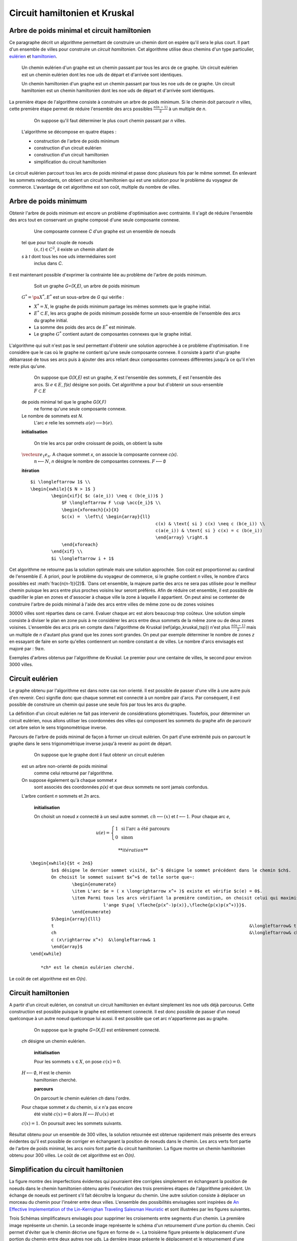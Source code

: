 



.. _l-tsp_kruskal:


Circuit hamiltonien et Kruskal
==============================

Arbre de poids minimal et circuit hamiltonien
+++++++++++++++++++++++++++++++++++++++++++++

Ce paragraphe décrit un algorithme permettant de construire un 
chemin dont on espère qu'il sera le plus court. Il part d'un 
ensemble de villes pour construire un *circuit hamiltonien*.
Cet algorithme utilise deux chemins d'un type particulier, 
`eulérien <https://fr.wikipedia.org/wiki/Graphe_eul%C3%A9rien>`_ et 
`hamiltonien <https://fr.wikipedia.org/wiki/Graphe_hamiltonien>`_.

    Un chemin eulérien d'un graphe est un chemin passant par tous les arcs de ce graphe.
    Un circuit eulérien est un chemin eulérien dont les n\oe uds de départ et d'arrivée sont identiques.

    Un chemin hamiltonien d'un graphe est un chemin passant par tous les n\oe uds de ce graphe.
    Un circuit hamiltonien est un chemin hamiltonien dont les n\oe uds de départ et d'arrivée sont identiques.

La première étape de l'algorithme consiste à construire un arbre de poids minimum.
Si le chemin doit parcourir *n* villes, cette première étape permet de 
réduire l'ensemble des arcs possibles :math:`\frac{n(n-1)}{2}` 
à un multiple de *n*.


		On suppose qu'il faut déterminer le plus court chemin passant par *n* villes. 
        L'algorithme se décompose en quatre étapes :
        
        * construction de l'arbre de poids minimum
        * construction d'un circuit eulérien
        * construction d'un circuit hamiltonien
        * simplification du circuit hamiltonien

Le circuit eulérien parcourt tous les arcs de poids minimal et 
passe donc plusieurs fois par le même sommet. En enlevant les sommets 
redondants, on obtient un circuit hamiltonien qui est 
une solution pour le problème du voyageur de commerce. 
L'avantage de cet algorithme est son coût, multiple du nombre de villes.


Arbre de poids minimum
++++++++++++++++++++++


Obtenir l'arbre de poids minimum est encore un problème 
d'optimisation avec contrainte. Il s'agit de réduire 
l'ensemble des arcs tout en conservant un graphe composé 
d'une seule composante connexe.

		Une composante connexe *C* d'un graphe est un ensemble de noeuds 
        tel que pour tout couple de noeuds 
		:math:`(s,t) \in C^2`, il existe un chemin allant de 
        *s* à *t* dont tous les n\oe uds intermédiaires sont
		inclus dans *C*.
		
Il est maintenant possible d'exprimer la contrainte liée au 
problème de l'arbre de poids minimum.		
		
		Soit un graphe *G=(X,E)*, un arbre de poids minimum
        :math:`G^*=\pa{X^*, E^*}` est un sous-arbre de *G* qui vérifie :
        
        * :math:`X^* = X`, le graphe de poids minimum partage les mêmes 
          sommets que le graphe initial.
        * :math:`E^* \subset E`, les arcs graphe de poids minimum possède 
          forme un sous-ensemble de l'ensemble des arcs du graphe initial.
        * La somme des poids des arcs de :math:`E^*` est minimale.
        * Le graphe :math:`G^*` contient autant de composantes 
          connexes que le graphe initial.
		
L'algorithme qui suit n'est pas le seul permettant d'obtenir une 
solution approchée à ce problème d'optimisation. Il ne considère 
que le cas où le graphe ne contient qu'une seule composante connexe. 
Il consiste à partir d'un graphe débarrassé de tous ses arcs puis 
à ajouter des arcs reliant deux composantes connexes différentes 
jusqu'à ce qu'il n'en reste plus qu'une.
		
		On suppose que *G(X,E)* est un graphe, *X* est l'ensemble des sommets, 
		*E* est l'ensemble des arcs. Si :math:`e \in E`, *f(e)* désigne son poids. Cet algorithme
		a pour but d'obtenir un sous-ensemble :math:`F \subset E` 
        de poids minimal tel que le graphe *G(X,F)* 
		ne forme qu'une seule composante connexe. 
        Le nombre de sommets est *N*. 
		L'arc *e* relie les sommets :math:`a(e) \longrightarrow b(e)`.
        
        **initialisation**
		
		On trie les arcs par ordre croissant de poids, on obtient la suite 
        :math:`\vecteur{e_1}{e_n}`. A chaque sommet *x*, on associe la composante connexe *c(x)*. 
		:math:`n \longleftarrow N`, *n* désigne le nombre de composantes connexes.
		:math:`F \longleftarrow \emptyset`
        
        **itération**

        :: 
        
            $i \longleftarrow 1$ \\
            \begin{xwhile}{$ N > 1$ }
                    \begin{xif}{ $c (a(e_i)) \neq c (b(e_i))$ }
                        $F \longleftarrow F \cup \acc{e_i}$ \\
                        \begin{xforeach}{x}{X}
                        $c(x) =  \left\{ \begin{array}{ll}
                                                            c(x) & \text{ si } c(x) \neq c (b(e_i)) \\
                                                            c(a(e_i)) & \text{ si } c(x) = c (b(e_i)) 
                                                            \end{array} \right.$
                        \end{xforeach}
                    \end{xif} \\
                    $i \longleftarrow i + 1$

Cet algorithme ne retourne pas la solution optimale mais une solution 
approchée. Son coût est proportionnel au cardinal de l'ensemble *E*. 
A priori, pour le problème du voyageur de commerce, si le graphe 
contient *n* villes, le nombre d'arcs possibles est :math:`\frac{n(n-1)}{2}$. 
`Dans cet ensemble, la majeure partie des arcs ne sera pas utilisée pour 
le meilleur chemin puisque les arcs entre plus proches voisins leur seront 
préférés. Afin de réduire cet ensemble, il est possible de quadriller 
le plan en zones et d'associer à chaque ville la zone à laquelle 
il appartient. On peut ainsi se contenter de construire l'arbre de poids 
minimal à l'aide des arcs entre villes de même zone ou de zones voisines 

.. image:: kruskz.png

30000 villes sont réparties dans ce carré. Evaluer chaque arc est alors beaucoup trop coûteux.
Une solution simple consiste à diviser le plan en zone puis à ne considérer les arcs
entre deux sommets de la même zone ou de deux zones voisines. L'ensemble des arcs 
pris en compte dans l'algorithme de Kruskal (\ref{algo_kruskal_tsp}) n'est 
plus :math:`\frac{n(n-1)}{2}` mais un multiple de *n* d'autant plus grand que les zones
sont grandes. On peut par exemple déterminer le nombre de zones *z* 
en essayant de faire en sorte
qu'elles contiennent un nombre constant :math:`\alpha` de villes. 
Le nombre d'arcs envisagés est majoré par :	:math:`9 \alpha n`.



.. image:: krusk2.png

.. image:: krusk3.png

Exemples d'arbres obtenus par l'algorithme de Kruskal.
Le premier pour une centaine de villes, le second pour environ 3000 villes.


Circuit eulérien
++++++++++++++++


Le graphe obtenu par l'algorithme est dans notre cas non orienté. 
Il est possible de passer d'une ville à une autre puis d'en revenir. 
Ceci signifie donc que chaque sommet est connecté à un nombre pair d'arcs. 
Par conséquent, il est possible de construire un chemin qui passe une 
seule fois par tous les arcs du graphe.

La définition d'un circuit eulérien ne fait pas intervenir de considérations géométriques. 
Toutefois, pour déterminer un circuit eulérien, nous allons utiliser les coordonnées 
des villes qui composent les sommets du graphe afin de parcourir cet 
arbre selon le sens trigonométrique inverse.

.. image:: krusk2e.png

Parcours de l'arbre de poids minimal de façon à former un circuit eulérien. On
part d'une extrémité puis on parcourt le graphe dans le sens trigonométrique inverse
jusqu'à revenir au point de départ.


		On suppose que le graphe dont il faut obtenir un circuit eulérien 
        est un arbre non-orienté de poids minimal
		comme celui retourné par l'algorithme. 
        On suppose également qu'à chaque sommet *x*
		sont associés des coordonnées *p(x)* et que deux sommets ne sont jamais confondus. 
        L'arbre contient *n* sommets et *2n* arcs.
		
		**initialisation**
        
		On choisit un noeud *x* connecté à un seul autre sommet.
		:math:`ch \longleftarrow (x)` et :math:`t \longleftarrow 1`. 
		Pour chaque arc *e*, 
        
        .. math::
        
                u(e) = \left\{ \begin{array}{ll} 1 & \text{ si l'arc a été parcouru } \\
                        0 & \text{ sinon } \end{array} \right.
                        
		
		**itération**
        
        :: 
        
            \begin{xwhile}{$t < 2n$}
                    $x$ désigne le dernier sommet visité, $x^-$ désigne le sommet précédent dans le chemin $ch$.
                    On choisit le sommet suivant $x^+$ de telle sorte que~: 
                            \begin{enumerate}
                            \item L'arc $e = ( x \longrightarrow x^+ )$ existe et vérifie $c(e) = 0$.
                            \item Parmi tous les arcs vérifiant la première condition, on choisit celui qui maximise
                                        l'ange $\pa{ \fleche{p(x^-)p(x)},\fleche{p(x)p(x^+)}}$.
                            \end{enumerate}
                    $\begin{array}{lll}
                    t 										&\longleftarrow& t + 1 \\
                    ch 										&\longleftarrow& ch \cup (x^+) \\
                    c (x\rightarrow x^+)  &\longleftarrow& 1
                    \end{array}$
            \end{xwhile}
            
		*ch* est le chemin eulérien cherché.
		

Le coût de cet algorithme est en *O(n)*.






Circuit hamiltonien
+++++++++++++++++++


A partir d'un circuit eulérien, on construit un circuit hamiltonien 
en évitant simplement les n\oe uds déjà parcourus. 
Cette construction est possible puisque le graphe est entièrement 
connecté. Il est donc possible de passer d'un noeud quelconque à 
un autre noeud quelconque lui aussi. Il est possible que cet arc n'appartienne pas au graphe.

		On suppose que le graphe *G=(X,E)* est entièrement connecté. 
        *ch* désigne un chemin eulérien.
		
		**initialisation**
        
		Pour les sommets :math:`x \in X`, on pose :math:`c(x) = 0`. 
        :math:`H \longleftarrow \emptyset`, *H* est le chemin
		hamiltonien cherché.
		
		**parcours**
        
		On parcourt le chemin eulérien *ch* dans l'ordre. 
        Pour chaque sommet *x* du chemin, si *x* n'a pas encore 
		été visité :math:`c(x) = 0` alors :math:`H \longleftarrow H \cup (x)` et 
        :math:`c (x) = 1`. On poursuit avec les sommets suivants.
		

.. image:: krusk.png

Résultat obtenu pour un ensemble de 300 villes, la solution retournée est obtenue
rapidement mais présente des erreurs évidentes qu'il est possible de corriger
en échangeant la position de noeuds dans le chemin. 
Les arcs verts font partie 
de l'arbre de poids minimal, les arcs noirs font partie du circuit hamiltonien.
La figure montre un chemin hamiltonien obtenu pour 300 villes. 
Le coût de cet algorithme est en *O(n)*.


Simplification du circuit hamiltonien
+++++++++++++++++++++++++++++++++++++


La figure montre des imperfections évidentes qui pourraient être 
corrigées simplement en échangeant la position de noeuds dans 
le chemin hamiltonien obtenu après l'exécution des 
trois premières étapes de l'algorithme précédent. Un échange de 
noeuds est pertinent s'il fait décroître la longueur du chemin. 
Une autre solution consiste à déplacer un morceau du chemin pour 
l'insérer entre deux villes. L'ensemble des possibilités 
envisagées sont inspirées de 
`An Effective Implementation of the Lin-Kernighan Traveling Salesman Heuristic <http://www.akira.ruc.dk/~keld/research/LKH/LKH-2.0/DOC/LKH_REPORT.pdf>`_
et sont illustrées par les figures suivantes.

.. image:: tsptour.png
    :height: 100
    
.. image:: tsptour1.png
    :height: 100
    
.. image:: tsptour2.png
    :height: 100
    
.. image:: tsptour3.png
    :height: 100
    
    
Trois Schémas simplificateurs envisagés pour supprimer les croisements entre
segments d'un chemin. La première image représente un chemin. La seconde image
représente le schéma d'un retournement d'une portion du chemin. Ceci permet d'éviter que le 
chemin décrive une figure en forme de :math:`\infty`. La troisième figure présente le déplacement
d'une portion du chemin entre deux autres n\oe uds. La dernière image présente le déplacement
et le retournement d'une portion du chemin entre deux villes.


L'algorithme qui suit reprend le schéma développé par `Lin-Kernighan <https://en.wikipedia.org/wiki/Lin%E2%80%93Kernighan_heuristic>`_

		Soit un circuit hamiltonien :math:`v = \vecteur{v_1}{v_n}` 
        passant par les *n* noeuds - ou villes - d'un graphe.
		Pour tout :math:`i \notin \ensemble{1}{n}`, on définit la ville :math:`v_i` 
        par :math:`v_i = v_{i \equiv n}`.
		Il est possible d'associer à ce chemin un coût égal à la somme des poids 
		associés aux arêtes :math:`c = \sum_{i=1}^{n} c\pa{v_i,v_{i+1}}`. 
        Cet algorithme consiste à opérer des 
		modifications simples sur le chemin *v* tant que son coût 
        *c* décroît. Les opérations proposées sont :
		
		* Le retournement consiste à retourner une
          sous-partie du chemin. Si on retourne le sous-chemin entre les villes *i* et *j*,
		  le chemin complet devient :math:`\pa{v_1,...,v_{i-1},v_j,v_{j-1},...,v_i,v_{j+1},...,v_n}`. 
          Le retournement dépend de deux paramètres.
		* Le déplacement : il consiste à déplacer une
          sous-partie du chemin. Si on déplace le sous-chemin entre les villes 
          *i* et *j* entre les villes *k* et *k+1*,
		  le chemin complet devient :math:`\pa{v_1,...,v_{i-1},v_{j+1},...,v_k,v_i,v_{i+1},...,v_j,v_{k+1},v_n}`. 
		  Le déplacement dépend de trois paramètres.
		* Le déplacement retourné, il allie les deux procédés précédents.
          Si on déplace et on retourne le sous-chemin entre les villes *i* et *j* entre les villes *k* et *k+1*,
          le chemin complet devient :math:`\pa{v_1,...,v_{i-1},v_{j+1},...,v_k,v_j,v_{j-1},...,v_i,v_{k+1},v_n}`. 
          Le déplacement retourné dépend aussi de trois paramètres.


Ces deux opérations	(retournement, déplacement) dépendent d'au 
plus trois paramètres. Le coût de cet algorithme est donc en :math:`O(n^3)`, 
ce qui est très coûteux lorsque le nombre de villes dépasse quelques 
milliers. Le coût des algorithmes qui précèdent celui-ci est en :math:`O(n)`. 
C'est pourquoi toutes les combinaisons possibles pour les deux paramètres 
d'un retournement ou les trois paramètres d'un déplacement ne seront pas 
envisagées. Peu d'entre elles sont susceptibles d'avoir un résultat 
positif et pour un grand nombre de villes, le temps d'exécution devient très long. 
Les contraintes choisies sur les paramètres déterminent la vitesse 
de convergence et affecte les performances. 

Concernant les contraintes, la première idée 
(`An Effective Implementation of the Lin-Kernighan Traveling Salesman Heuristic <http://www.akira.ruc.dk/~keld/research/LKH/LKH-2.0/DOC/LKH_REPORT.pdf>`_) 
est de se resteindre au retournement ou au déplacement de sous-chemin 
d'au plus quelques villes - pas plus d'une dizaine -. 
La seconde idée consiste à se concentrer sur des zones où il paraît 
possible de diminuer la longueur du chemin. 
Une des figures précédentes 
montre quelques schémas récurrents que les retournements ou 
déplacements cherchent à résorber ainsi que l'utilisation de zones 
pour repérer le lieu probable de ces schémas. 
L'inconvénient d'une telle méthode est qu'elle n'est applicable que si les n\oe uds du graphe ont des coordonnées.

.. image:: zonetsp.png

Cette figure montre un exemple de chemin hamiltonien de 500 villes avant l'utilisation de 
l'algorithme du circuit hamiltonien. Les zones *aµ et *c* représentent
une intersection de segments. Les zones *b* et *d* contiennent un ville dont le déplacement
dans un segment proche diminuerait la longueur du chemin. 
Afin de repérer plus rapidement les lieux probables où il est possible de raccourcir le chemin, 
on quadrille l'image puis on recense pour chaque case l'ensemble des arêtes la traversant, puis 
l'ensemble des villes aux extrémites de ces arêtes. Ceci permet d'extraire une liste de villes
pour lesquelles il est intéressant de tester des hypothèses de retournements ou de déplacements.
Par exemple, pour les zones colorées à droite de l'image, le chemin peut être raccourci de manière 
évidente mais il n'est pas nécessaire de tester des hypothèses de retournements ou de déplacements
associant des villes situées dans cette zone avec des villes situées à l'extérieur. 


Il est possible d'imaginer d'autres transformations que les retournements ou déplacements.
Il y a par exemple les permutations où deux sous-parties qui peuvent être de longueurs 
différentes sont permutées. Chaque transformation dépend d'un certain nombre de 
paramètres ou degrés de liberté, plus ils sont nombreux, plus l'optimisation du chemin 
a de chance d'aboutir au chemin optimal, et plus cette optimisation sera longue. 
En règle générale, plus le chemin à optimiser est long, moins les 
transformations choisies seront complexes, d'abord parce que cela 
prendrait trop de temps, ensuite parce que le gain qu'on peut en attendre 
est moins important sur de grands problèmes. En effet, pour un circuit optimal 
avec peu d'étapes, changer une arête augmente beaucoup sa longueur. 
Sur un circuit optimal avec beaucoup d'étape, changer une arête a généralement 
peu d'impact comparé à la longueur totale du circuit.

L'algorithme du circuit hamiltonien peut tout-à-fait être utilisé seul 
à partir d'un circuit hamiltonien initial déterminé de manière aléatoire. 
Pour des problèmes de petites tailles (quelques centaines de villes), 
la détermination d'un premier circuit hamiltonien à partir d'un arbre 
de poids minimum n'est pas nécessaire. En revanche, pour des problèmes 
de plus grandes tailles, cette première étape dont le coût est en *O(n)* 
permet d'accélérer la convergence de l'algorithme. 

Etape après étape, l'algorithme fait décroître la longueur du chemin. 
Il n'est pas toujours nécessaire de terminer l'algorithme lorsque 
cette longueur ne décroît plus mais lorsqu'elle ne décroît plus 
suffisamment. La figure reprend un exemple d'évolution de la longueur du 
chemin étape après étape. La courbe décroît rapidement au cours des 
premières itérations puis décroît lentement ensuite.


.. image:: tspc.png

*500 villes*

.. image:: tspc2.png

*1500 villes*
    		
Exemples de décroissance de la longueur du chemin obtenue avec
l'algorithme. L'essentiel des améliorations est 
faite dans la première moitié des itérations. Pour ces deux expériences, 500 villes, puis 1500 villes,
ont été réparties aléatoirement dans un rectangle :math:`800 \times 500`.






